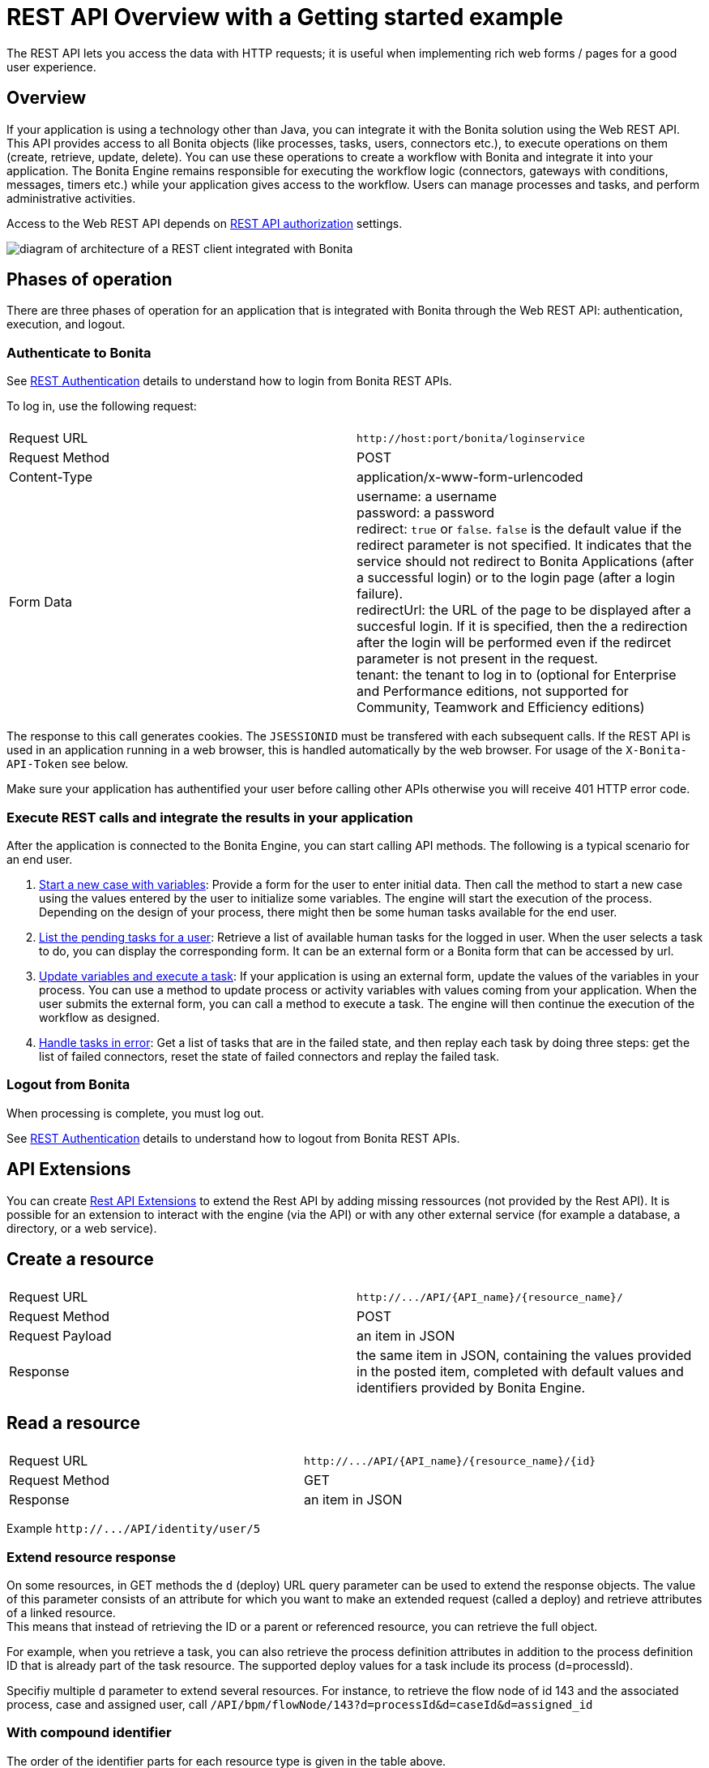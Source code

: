 = REST API Overview with a Getting started example
:description: The REST API lets you access the data with HTTP requests; it is useful when implementing rich web forms / pages for a good user experience.

{description}

== Overview

If your application is using a technology other than Java, you can integrate it with the Bonita solution using the Web REST API. This API provides access to all Bonita objects (like processes, tasks, users, connectors etc.), to execute operations on them (create, retrieve, update, delete). You can use these operations to create a workflow with Bonita and integrate it into your application. The Bonita Engine remains responsible for executing the workflow logic (connectors, gateways with conditions, messages, timers etc.) while your application gives access to the workflow. Users can manage processes and tasks, and perform administrative activities.

Access to the Web REST API depends on xref:rest-api-authorization.adoc[REST API authorization] settings.

image::images/rest_api_architecture_overview.png[diagram of architecture of a REST client integrated with Bonita]

== Phases of operation

There are three phases of operation for an application that is integrated with Bonita through the Web REST API: authentication, execution, and logout.

[#bonita-authentication]

=== Authenticate to Bonita

See xref:rest-api-authentication.adoc[REST Authentication] details to understand how to login from Bonita REST APIs.

To log in, use the following request:

|===
|  |

| Request URL
| `+http://host:port/bonita/loginservice+`

| Request Method
| POST

| Content-Type
| application/x-www-form-urlencoded

| Form Data
| username: a username +
password: a password +
redirect: `true` or `false`. `false` is the default value if the redirect parameter is not specified. It indicates that the service should not redirect to Bonita Applications (after a successful login) or to the login page (after a login failure). +
redirectUrl: the URL of the page to be displayed after a succesful login. If it is specified, then the a redirection after the login will be performed even if the redircet parameter is not present in the request. +
tenant: the tenant to log in to (optional for Enterprise and Performance editions, not supported for Community, Teamwork and Efficiency editions)
|===

The response to this call generates cookies.
The `JSESSIONID` must be transfered with each subsequent calls. If the REST API is used in an application running in a web browser, this is handled automatically by the web browser.
For usage of the `X-Bonita-API-Token` see below.

Make sure your application has authentified your user before calling other APIs otherwise you will receive 401 HTTP error code.

=== Execute REST calls and integrate the results in your application

After the application is connected to the Bonita Engine, you can start calling API methods. The following is a typical scenario for an end user.

. xref:bpm-api.adoc#case[Start a new case with variables]: Provide a form for the user to enter initial data. Then call the method to start a new case using the values entered by the user to initialize some variables. The engine will start the execution of the process. Depending on the design of your process, there might then be some human tasks available for the end user.
. xref:bpm-api.adoc#human-task[List the pending tasks for a user]: Retrieve a list of available human tasks for the logged in user. When the user selects a task to do, you can display the corresponding form. It can be an external form or a Bonita form that can be accessed by url.
. xref:bpm-api.adoc#activity[Update variables and execute a task]: If your application is using an external form, update the values of the variables in your process.
You can use a method to update process or activity variables with values coming from your application. When the user submits the external form, you can call a method to execute a task.
The engine will then continue the execution of the workflow as designed.
. xref:bpm-api.adoc#connector-instance[Handle tasks in error]: Get a list of tasks that are in the failed state, and then replay each task by doing three steps: get the list of failed connectors, reset the state of failed connectors and replay the failed task.

=== Logout from Bonita

When processing is complete, you must log out.

See xref:rest-api-authentication.adoc[REST Authentication] details to understand how to logout from Bonita REST APIs.

== API Extensions

You can create xref:rest-api-extensions.adoc[Rest API Extensions] to extend the Rest API by adding missing ressources (not provided by the Rest API).
It is possible for an extension to interact with the engine (via the API) or with any other external service (for example a database, a directory, or a web service).

== Create a resource

|===
|  |

| Request URL
| `+http://.../API/{API_name}/{resource_name}/+`

| Request Method
| POST

| Request Payload
| an item in JSON

| Response
| the same item in JSON, containing the values provided in the posted item, completed with default values and identifiers provided by Bonita Engine.
|===

== Read a resource

|===
|  |

| Request URL
| `+http://.../API/{API_name}/{resource_name}/{id}+`

| Request Method
| GET

| Response
| an item in JSON
|===

Example `+http://.../API/identity/user/5+`

[#extend-resource]

=== Extend resource response

On some resources, in GET methods the `d` (deploy) URL query parameter can be used to extend the response objects. The value of this parameter consists of an attribute for which you want to make an extended request (called a deploy) and retrieve attributes of a linked resource. +
This means that instead of retrieving the ID or a parent or referenced resource, you can retrieve the full object.

For example, when you retrieve a task, you can also retrieve the process definition attributes in addition to the process definition ID that is already part of the task resource.
The supported deploy values for a task include its process (d=processId).

Specifiy multiple `d` parameter to extend several resources. For instance, to retrieve the flow node of id 143 and the associated process, case and assigned user, call `/API/bpm/flowNode/143?d=processId&d=caseId&d=assigned_id`

=== With compound identifier

The order of the identifier parts for each resource type is given in the table above.

|===
|  |

| Request URL
| `+http://.../API/{API_name}/{resource_name}/{id_part1}/{id_part2}+`

| Request Method
| GET

| Response
| an item in JSON
|===

Example `+http://.../API/identity/membership/5/12/24+`

== Update a resource

|===
|  |

| Request URL
| `+http://.../API/{API_name}/{resource_name}/{id}+`

| Request Method
| PUT

| Request Payload
| a map in JSON containing the new values for the attributes you want to change.

| Response
| the corresponding item in JSON with new values where you requested a modification
|===

Example `+http://.../API/identity/user/5+`

=== With compound identifier:

Response: the corresponding item in JSON with new values where you requested a modification.

|===
|  |

| Request URL
| `+http://.../API/{API_name}/{resource_name}/{id_part1}/{id_part2}+`

| Request Method
| PUT

| Request Payload
| `a map in JSON containing the new values for the attributes you want to change`

| Response
| ` the corresponding item in JSON with new values where you requested a modification`
|===

Example
`+http://.../API/identity/membership/5/12/24+`

== Delete resources

Use the DELETE request to remove multiple resources.

|===
|  |

| Request URL
| `+http://.../API/{API_name}/{resource_name}/+`

| Request Method
| DELETE

| Request Payload
| A list of identifiers in JSON, for example `["id1","id2","id3"]`. Compound identifiers are separated by '/' characters.

| Response
| `empty `
|===

Example
`+http://.../API/identity/membership/+`

[#resource_search]

== Search for a resource

The required object is specified with a set of filters in the request URL. The URL parameters must be URL-encoded.

Results are returned in a paged list, so you have to specify the page (counting from zero), and the number of results per page (count), additionally you can define a sort key (order). You can see the total number of matching results in the HTTP response header Content-Range.
If you are searching for business data using a custom query, there must be a xref:define-and-deploy-the-bdm.adoc[count query in the BDM]. If there is no count query, results from a custom query on business data cannot be paged properly (the header Content-Range will be absent).
For business data default queries, the count query is defined automatically.

The available filters are the attributes of the item plus some specific filters defined by each item.

|===
|  |

| Request URL
| `+http://.../API/{API_name}/{resource_name}?p={page}&c={count}&o={order}&s={query}&f={filter_name}={filter_value}&f=...+`

| Request Method
| GET

| Response
| an array of items in JSON
|===

Example
`/API/identity/user?p=0&c=10&o=firstname&s=test&f=manager_id=3`

For a GET method that retrieves more than one instance of a resource, you can specify the following request parameters:

* p (Mandatory): index of the page to display
* c (Mandatory): maximum number of elements to retrieve
* o: order of presentation of values in response: must be either `attributeName ASC` or `attributeName DESC`. The final order parameter value must be URL encoded.
* f: list of filters, specified as `attributeName=attributeValue`. To filter on more than one attribute, specify an f parameters for each attribute. The final filter parameter value must be URL encoded.
The attributes you can filter on are specific to the resource.
* s: search on name or search keys. The matching policy depends on the configuration of xref:using-list-and-search-methods.adoc[word-based search].
For example, if word-based search is enabled, `s=Valid` returns matches containing the string "valid" at the start of any word in the attribute value word,
such as "Valid address", "Not a valid address", and "Validated request" but not "Invalid request".
If word-based search is disabled, `s=Valid` returns matches containing the string "valid" at the start of the attribute value, such as "Valid address" or "Validated request" but not "Not a valid address" or "Invalid request".

=== Getting started: how to start a case using the REST API

==== Install `curl` command line tool

`curl` is available on Linux OS and it transfers data from or to a server with various protocols such as HTTP and HTTPS.

[source,bash]
----
$ sudo apt install curl
----

NOTE: this is to be done only once.

==== Deploy a process

* Start a studio
* Make sure the current organization contains a User with username `walter.bates` and password `bpm`
* Create a new `Registration` process
* Configure the process so that `walter.bates` will be able to start it
* Click on the Run button

==== Login

[source,bash]
----
$ curl -v -c saved_cookies.txt -X POST --url 'http://localhost:8080/bonita/loginservice' \
--header 'Content-Type: application/x-www-form-urlencoded; charset=utf-8' -O /dev/null \
-d 'username=walter.bates&password=bpm'
----

The above `curl` command saved the cookies on the disk, in the `saved_cookies.txt` file.
The cookies file must be reused with the REST API calls (HTTP requests) in order to provide session information.
The value of X-Bonita-API-Token cookie must be passed also in the header of the subsequent REST API calls, when any of the POST, PUT or DELETE HTTP method is used.

The content of the cookies file is below:

[source,bash]
----
$ cat saved_cookies.txt

localhost	FALSE	/bonita/	FALSE	0	bonita.tenant	1
#HttpOnly_localhost	FALSE	/bonita/	FALSE	0	JSESSIONID	9F9665280B367259AC421378B69C3244
localhost	FALSE	/	FALSE	0	X-Bonita-API-Token	2f86dcab-9b54-45e6-8eb1-f82c2a2f8e25
----

==== List installed process definitions

[source,bash]
----
$ curl -b saved_cookies.txt -X GET --url 'http://localhost:8080/bonita/API/bpm/process?c=10&p=0'
[
  {
    "id": "6090246829515228480",
    "displayDescription": "Enable the user to request to be registered and the validator to review the request.",
    "deploymentDate": "2017-06-08 14:36:27.520",
    "description": "Enable the user to request to be registered and the validator to review the request.",
    "activationState": "ENABLED",
    "name": "Registration",
    "deployedBy": "4",
    "displayName": "Registration",
    "actorinitiatorid": "102",
    "last_update_date": "2017-06-08 14:36:27.673",
    "configurationState": "RESOLVED",
    "version": "743.01"
  }
]
----

The response shows that there is 1 process definition installed.
The `Registration` process has a process definition id equal to `6090246829515228480`

==== Instantiate one case of the `Registration` process

[source,bash]
----
$  curl -b saved_cookies.txt -X POST --url 'http://localhost:8080/bonita/API/bpm/case' \
--header 'Content-Type: application/json' \
--header 'X-Bonita-API-Token: 2f86dcab-9b54-45e6-8eb1-f82c2a2f8e25' \
-d '{"processDefinitionId":"6090246829515228480"}'
{
  "id": "1003",
  "end_date": "",
  "startedBySubstitute": "4",
  "start": "2017-06-08 14:40:35.272",
  "state": "started",
  "rootCaseId": "1003",
  "started_by": "4",
  "processDefinitionId": "6090246829515228480",
  "last_update_date": "2017-06-08 14:40:35.272"
}
----

==== Logout

[source,bash]
----
$ curl -b saved_cookies.txt -X GET --url 'http://localhost:8080/bonita/logoutservice'
----

==== Troubleshooting

===== HTTP/1.1 401 Unauthorized

If the HTTP response's status is `401 Unauthorized`:

* make sure that the cookies have been transfered with the call
* make sure that the cookies transfered are the ones generated during the last sucessfull login call
* if one of the PUT, DELETE or POST method is used, make sure that the `X-Bonita-API-Token` header is included
* if the X-Bonita-API-Token header is included, make sure that the value is the same as the one of the cookie generated during the last login
* Maybe a logout was issued or the session has expired; try to log in again, and re run the request with the new cookies and the new value for the `X-Bonita-API-Token` header.

